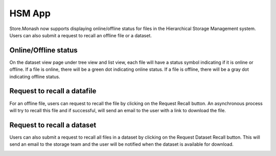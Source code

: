 HSM App
=============

Store.Monash now supports displaying online/offline status for files in the Hierarchical Storage Management system. Users can also submit a request to recall an offline file or a dataset.


Online/Offline status
----------------------

On the dataset view page under tree view and list view, each file will have a status symbol indicating if it is online or offline.
If a file is online, there will be a green dot indicating online status.
If a file is offline, there will be a gray dot indicating offline status.

.. image:: images/hsm_online_offline.jpg



Request to recall a datafile
---------------------------

For an offline file, users can request to recall the file by clicking on the Request Recall button.
An asynchronous process will try to recall this file and if successful, will send an email to the user with a link to download the file.

.. image:: images/datafile_recall.png


Request to recall a dataset
--------------------------

Users can also submit a request to recall all files in a dataset by clicking on the Request Dataset Recall button.
This will send an email to the storage team and the user will be notified when the dataset is available for download.

.. image:: images/dataset_recall.png



